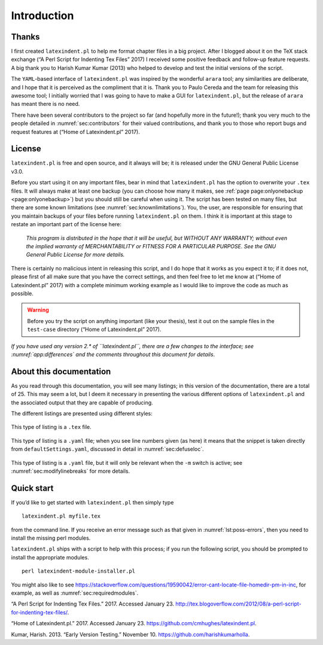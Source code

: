 Introduction
============

Thanks
------

I first created ``latexindent.pl`` to help me format chapter files in a
big project. After I blogged about it on the TeX stack exchange (“A Perl
Script for Indenting Tex Files” 2017) I received some positive feedback
and follow-up feature requests. A big thank you to Harish Kumar Kumar
(2013) who helped to develop and test the initial versions of the
script.

The ``YAML``-based interface of ``latexindent.pl`` was inspired by the
wonderful ``arara`` tool; any similarities are deliberate, and I hope
that it is perceived as the compliment that it is. Thank you to Paulo
Cereda and the team for releasing this awesome tool; I initially worried
that I was going to have to make a GUI for ``latexindent.pl``, but the
release of ``arara`` has meant there is no need.

There have been several contributors to the project so far (and
hopefully more in the future!); thank you very much to the people
detailed in :numref:`sec:contributors` for their valued contributions,
and thank you to those who report bugs and request features at (“Home of
Latexindent.pl” 2017).

License
-------

``latexindent.pl`` is free and open source, and it always will be; it is
released under the GNU General Public License v3.0.

Before you start using it on any important files, bear in mind that
``latexindent.pl`` has the option to overwrite your ``.tex`` files. It
will always make at least one backup (you can choose how many it makes,
see :ref:`page page:onlyonebackup <page:onlyonebackup>`) but you
should still be careful when using it. The script has been tested on
many files, but there are some known limitations (see
:numref:`sec:knownlimitations`). You, the user, are responsible for
ensuring that you maintain backups of your files before running
``latexindent.pl`` on them. I think it is important at this stage to
restate an important part of the license here:

    *This program is distributed in the hope that it will be useful, but
    WITHOUT ANY WARRANTY; without even the implied warranty of
    MERCHANTABILITY or FITNESS FOR A PARTICULAR PURPOSE. See the GNU
    General Public License for more details.*

There is certainly no malicious intent in releasing this script, and I
do hope that it works as you expect it to; if it does not, please first
of all make sure that you have the correct settings, and then feel free
to let me know at (“Home of Latexindent.pl” 2017) with a complete
minimum working example as I would like to improve the code as much as
possible.

.. warning::	
	
	Before you try the script on anything important (like your thesis), test
	it out on the sample files in the ``test-case`` directory (“Home of
	Latexindent.pl” 2017).
	 

*If you have used any version 2.\* of ``latexindent.pl``, there are a
few changes to the interface; see :numref:`app:differences` and the
comments throughout this document for details*.

About this documentation
------------------------

As you read through this documentation, you will see many listings; in
this version of the documentation, there are a total of 25. This may
seem a lot, but I deem it necessary in presenting the various different
options of ``latexindent.pl`` and the associated output that they are
capable of producing.

The different listings are presented using different styles:

 .. literalinclude:: demonstrations/demo-tex.tex
 	:caption: ``demo-tex.tex`` 
 	:name: lst:demo-tex

This type of listing is a ``.tex`` file.

 .. literalinclude:: ../defaultSettings.yaml
 	:caption: ``fileExtensionPreference`` 
 	:name: lst:fileExtensionPreference-demo
 	:lines: 38-42
 	:linenos:
 	:lineno-start: 38

This type of listing is a ``.yaml`` file; when you see line numbers
given (as here) it means that the snippet is taken directly from
``defaultSettings.yaml``, discussed in detail in
:numref:`sec:defuseloc`.

 .. literalinclude:: ../defaultSettings.yaml
 	:caption: ``modifyLineBreaks`` 
 	:name: lst:modifylinebreaks-demo
 	:lines: 395-397
 	:linenos:
 	:lineno-start: 395

This type of listing is a ``.yaml`` file, but it will only be relevant
when the ``-m`` switch is active; see :numref:`sec:modifylinebreaks`
for more details.

.. label follows

.. _sec:quickstart:

Quick start
-----------

If you’d like to get started with ``latexindent.pl`` then simply type

::

    latexindent.pl myfile.tex
        

from the command line. If you receive an error message such as that
given in :numref:`lst:poss-errors`, then you need to install the
missing perl modules.

.. code-block:: latex
   :caption: Possible error messages 
   :name: lst:poss-errors

    Can't locate File/HomeDir.pm in @INC (@INC contains: /Library/Perl/5.12/darwin-thread-multi-2level /Library/Perl/5.12 /Network/Library/Perl/5.12/darwin-thread-multi-2level /Network/Library/Perl/5.12 /Library/Perl/Updates/5.12.4/darwin-thread-multi-2level /Library/Perl/Updates/5.12.4 /System/Library/Perl/5.12/darwin-thread-multi-2level /System/Library/Perl/5.12 /System/Library/Perl/Extras/5.12/darwin-thread-multi-2level /System/Library/Perl/Extras/5.12 .) at helloworld.pl line 10.
    BEGIN failed--compilation aborted at helloworld.pl line 10.

``latexindent.pl`` ships with a script to help with this process; if you
run the following script, you should be prompted to install the
appropriate modules.

::

    perl latexindent-module-installer.pl
        

You might also like to see
https://stackoverflow.com/questions/19590042/error-cant-locate-file-homedir-pm-in-inc,
for example, as well as :numref:`sec:requiredmodules`.

.. raw:: html

   <div id="refs" class="references">

.. raw:: html

   <div id="ref-cmhblog">

“A Perl Script for Indenting Tex Files.” 2017. Accessed January 23.
http://tex.blogoverflow.com/2012/08/a-perl-script-for-indenting-tex-files/.

.. raw:: html

   </div>

.. raw:: html

   <div id="ref-latexindent-home">

“Home of Latexindent.pl.” 2017. Accessed January 23.
https://github.com/cmhughes/latexindent.pl.

.. raw:: html

   </div>

.. raw:: html

   <div id="ref-harish">

Kumar, Harish. 2013. “Early Version Testing.” November 10.
https://github.com/harishkumarholla.

.. raw:: html

   </div>

.. raw:: html

   </div>
